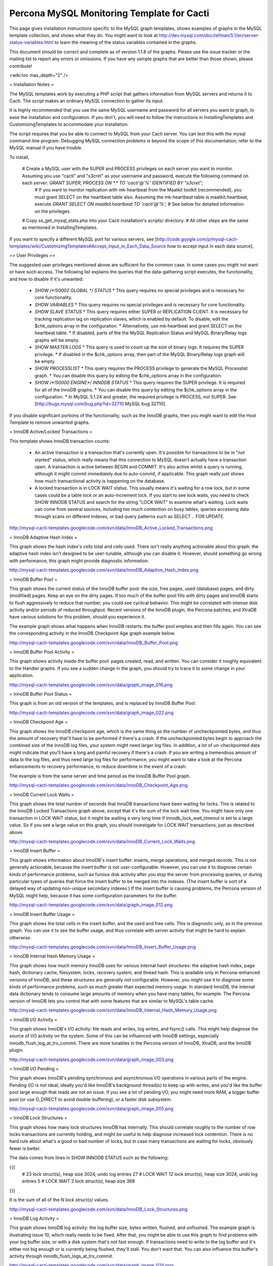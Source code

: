 .. _cacti_mysql_templates:

Percona MySQL Monitoring Template for Cacti
===========================================

This page gives installation instructions specific to the MySQL graph templates, shows examples of graphs in the MySQL template collection, and shows what they do.  You might want to look at http://dev.mysql.com/doc/refman/5.1/en/server-status-variables.html to learn the meaning of the status variables contained in the graphs.

This document should be correct and complete as of version 1.1.8 of the graphs.  Please use the issue tracker or the mailing list to report any errors or omissions.  If you have any sample graphs that are better than those shown, please contribute!

<wiki:toc max_depth="2" />

= Installation Notes =

The MySQL templates work by executing a PHP script that gathers information from MySQL servers and returns it to Cacti.  The script makes an ordinary MySQL connection to gather its input.

It is highly recommended that you use the same MySQL username and password for all servers you want to graph, to ease the installation and configuration.  If you don't, you will need to follow the instructions in InstallingTemplates and CustomizingTemplates to accommodate your installation.

The script requires that you be able to connect to MySQL from your Cacti server.  You can test this with the mysql command-line program.  Debugging MySQL connection problems is beyond the scope of this documentation; refer to the MySQL manual if you have trouble.

To install,

  # Create a MySQL user with the SUPER and PROCESS privileges on each server you want to monitor.  Assuming you use "cacti" and "s3cret" as your username and password, execute the following command on each server: `GRANT SUPER, PROCESS ON *.* TO 'cacti'@'%' IDENTIFIED BY "s3cret";`
    # If you want to monitor replication with mk-heartbeat from the Maatkit toolkit (recommended), you must grant SELECT on the heartbeat table also.  Assuming the mk-heartbeat table is maatkit.heartbeat, execute `GRANT SELECT ON maatkit.heartbeat TO 'cacti'@'%';`
    # See below for detailed information on the privileges.
  # Copy ss_get_mysql_stats.php into your Cacti installation's scripts/ directory.
  # All other steps are the same as mentioned in InstallingTemplates.

If you want to specify a different MySQL port for various servers, see [http://code.google.com/p/mysql-cacti-templates/wiki/CustomizingTemplates#Accept_Input_in_Each_Data_Source how to accept input in each data source].

== User Privileges ==

The suggested user privileges mentioned above are sufficient for the common case.  In some cases you might not want or have such access.  The following list explains the queries that the data-gathering script executes, the functionality, and how to disable if it's unwanted:

  * `SHOW /*!50002 GLOBAL */ STATUS`
    * This query requires no special privileges and is necessary for core functionality.
  * `SHOW VARIABLES`
    * This query requires no special privileges and is necessary for core functionality.
  * `SHOW SLAVE STATUS`
    * This query requires either SUPER or REPLICATION CLIENT.  It is necessary for tracking replication lag on replication slaves, which is enabled by default.  To disable, edit the $chk_options array in the configuration.
    * Alternatively, use mk-heartbeat and grant SELECT on the heartbeat table.
    * If disabled, parts of the the MySQL Replication Status and MySQL Binary/Relay logs graphs will be empty.
  * `SHOW MASTER LOGS`
    * This query is used to count up the size of binary logs.  It requires the SUPER privilege.
    * If disabled in the $chk_options array, then part of the MySQL Binary/Relay logs graph will be empty.
  * `SHOW PROCESSLIST`
    * This query requires the PROCESS privilege to generate the MySQL Processlist graph.
    * You can disable this query by editing the $chk_options array in the configuration.
  * `SHOW /*!50000 ENGINE*/ INNODB STATUS`
    * This query requires the SUPER privilege.  It is required for all of the InnoDB graphs.
    * You can disable this query by editing the $chk_options array in the configuration.
    * In MySQL 5.1.24 and greater, the required privilege is PROCESS, not SUPER.  See [http://bugs.mysql.com/bug.php?id=32710 MySQL bug 32710].

If you disable significant portions of the functionality, such as the InnoDB graphs, then you might want to edit the Host Template to remove unwanted graphs.

= InnoDB Active/Locked Transactions =

This template shows InnoDB transaction counts:

  * An active transaction is a transaction that's currently open.  It's possible for transactions to be in "not started" status, which really means that this connection to MySQL doesn't actually have a transaction open.  A transaction is active between BEGIN and COMMIT.  It's also active whilst a query is running, although it might commit immediately due to auto-commit, if applicable.  This graph really just shows how much transactional activity is happening on the database.
  * A locked transaction is in LOCK WAIT status.  This usually means it's waiting for a row lock, but in some cases could be a table lock or an auto-increment lock.  If you start to see lock waits, you need to check SHOW INNODB STATUS and search for the string "LOCK WAIT" to examine what's waiting.  Lock waits can come from several sources, including too much contention on busy tables, queries accessing data through scans on different indexes, or bad query patterns such as SELECT .. FOR UPDATE.

http://mysql-cacti-templates.googlecode.com/svn/data/InnoDB_Active_Locked_Transactions.png

= InnoDB Adaptive Hash Index =

This graph shows the hash index's cells total and cells used.  There isn't really anything actionable about this graph: the adaptive hash index isn't designed to be user-tunable, although you can disable it.  However, should something go wrong with performance, this graph might provide diagnostic information.

http://mysql-cacti-templates.googlecode.com/svn/data/InnoDB_Adaptive_Hash_Index.png

= InnoDB Buffer Pool =

This graph shows the current status of the InnoDB buffer pool: the size, free pages, used (database) pages, and dirty (modified) pages.  Keep an eye on the dirty pages.  If too much of the buffer pool fills with dirty pages and InnoDB starts to flush aggressively to reduce that number, you could see cyclical behavior.  This might be correlated with intense disk activity and/or periods of reduced throughput.  Recent versions of the InnoDB plugin, the Percona patches, and XtraDB have various solutions for this problem, should you experience it.

The example graph shows what happens when InnoDB restarts: the buffer pool empties and then fills again.  You can see the corresponding activity in the InnoDB Checkpoint Age graph example below.

http://mysql-cacti-templates.googlecode.com/svn/data/InnoDB_Buffer_Pool.png

= InnoDB Buffer Pool Activity =

This graph shows activity inside the buffer pool: pages created, read, and written.  You can consider it roughly equivalent to the Handler graphs.  If you see a sudden change in the graph, you should try to trace it to some change in your application.

http://mysql-cacti-templates.googlecode.com/svn/data/graph_image_016.png

= InnoDB Buffer Pool Status =

This graph is from an old version of the templates, and is replaced by InnoDB Buffer Pool.

http://mysql-cacti-templates.googlecode.com/svn/data/graph_image_022.png

= InnoDB Checkpoint Age =

This graph shows the InnoDB checkpoint age, which is the same thing as the number of uncheckpointed bytes, and thus the amount of recovery that'll have to be performed if there's a crash.  If the uncheckpointed bytes begin to approach the combined size of the InnoDB log files, your system might need larger log files.  In addition, a lot of un-checkpointed data might indicate that you'll have a long and painful recovery if there's a crash.  If you are writing a tremendous amount of data to the log files, and thus need large log files for performance, you might want to take a look at the Percona enhancements to recovery performance, to reduce downtime in the event of a crash.

The example is from the same server and time period as the InnoDB Buffer Pool graph.

http://mysql-cacti-templates.googlecode.com/svn/data/InnoDB_Checkpoint_Age.png

= InnoDB Current Lock Waits =

This graph shows the total number of seconds that InnoDB transactions have been waiting for locks.  This is related to the InnoDB Locked Transactions graph above, except that it's the sum of the lock wait time.  You might have only one transaction in LOCK WAIT status, but it might be waiting a very long time if innodb_lock_wait_timeout is set to a large value.  So if you see a large value on this graph, you should investigate for LOCK WAIT transactions, just as described above.

http://mysql-cacti-templates.googlecode.com/svn/data/InnoDB_Current_Lock_Waits.png

= InnoDB Insert Buffer =

This graph shows information about InnoDB's insert buffer: inserts, merge operations, and merged records.  This is not generally actionable, because the insert buffer is not user-configurable.  However, you can use it to diagnose certain kinds of performance problems, such as furious disk activity after you stop the server from processing queries, or during particular types of queries that force the insert buffer to be merged into the indexes.  (The insert buffer is sort of a delayed way of updating non-unique secondary indexes.)  If the insert buffer is causing problems, the Percona version of MySQL might help, because it has some configuration parameters for the buffer.

http://mysql-cacti-templates.googlecode.com/svn/data/graph_image_012.png

= InnoDB Insert Buffer Usage =

This graph shows the total cells in the insert buffer, and the used and free cells.  This is diagnostic only, as in the previous graph.  You can use it to see the buffer usage, and thus correlate with server activity that might be hard to explain otherwise.

http://mysql-cacti-templates.googlecode.com/svn/data/InnoDB_Insert_Buffer_Usage.png

= InnoDB Internal Hash Memory Usage =

This graph shows how much memory InnoDB uses for various internal hash structures: the adaptive hash index, page hash, dictionary cache, filesystem, locks, recovery system, and thread hash.  This is available only in Percona-enhanced versions of InnoDB, and these structures are generally not configurable.  However, you might use it to diagnose some kinds of performance problems, such as much greater than expected memory usage.  In standard InnoDB, the internal data dictionary tends to consume large amounts of memory when you have many tables, for example.  The Percona version of InnoDB lets you control that with some features that are similar to MySQL's table cache.

http://mysql-cacti-templates.googlecode.com/svn/data/InnoDB_Internal_Hash_Memory_Usage.png

= InnoDB I/O Activity =

This graph shows InnoDB's I/O activity: file reads and writes, log writes, and fsync() calls.  This might help diagnose the source of I/O activity on the system.  Some of this can be influenced with InnoDB settings, especially innodb_flush_log_at_trx_commit.  There are more tunables in the Percona version of InnoDB, XtraDB, and the InnoDB plugin.

http://mysql-cacti-templates.googlecode.com/svn/data/graph_image_003.png

= InnoDB I/O Pending =

This graph shows InnoDB's pending synchronous and asynchronous I/O operations in various parts of the engine.  Pending I/O is not ideal; ideally you'd like InnoDB's background thread(s) to keep up with writes, and you'd like the buffer pool large enough that reads are not an issue.  If you see a lot of pending I/O, you might need more RAM, a bigger buffer pool (or use O_DIRECT to avoid double-buffering), or a faster disk subsystem.

http://mysql-cacti-templates.googlecode.com/svn/data/graph_image_005.png

= InnoDB Lock Structures =

This graph shows how many lock structures InnoDB has internally.  This should correlate roughly to the number of row locks transactions are currently holding, and might be useful to help diagnose increased lock contention.  There is no hard rule about what's a good or bad number of locks, but in case many transactions are waiting for locks, obviously fewer is better.

The data comes from lines in SHOW INNODB STATUS such as the following:

{{{
         # 23 lock struct(s), heap size 3024, undo log entries 27
         # LOCK WAIT 12 lock struct(s), heap size 3024, undo log entries 5
         # LOCK WAIT 2 lock struct(s), heap size 368
}}}

It is the sum of all of the `N lock struct(s)` values.

http://mysql-cacti-templates.googlecode.com/svn/data/InnoDB_Lock_Structures.png

= InnoDB Log Activity =

This graph shows InnoDB log activity: the log buffer size, bytes written, flushed, and unflushed.  The example graph is illustrating issue 10, which really needs to be fixed.  After that, you might be able to use this graph to find problems with your log buffer size, or with a disk system that's not fast enough.  If transactions need to write to the log buffer and it's either not big enough or is currently being flushed, they'll stall.  You don't want that.  You can also influence this buffer's activity through innodb_flush_logs_at_trx_commit.

http://mysql-cacti-templates.googlecode.com/svn/data/graph_image_024.png

= InnoDB Memory Allocation =

This graph shows InnoDB's total memory allocation, and how much of that is in the additional pool (as opposed to the buffer pool).  If a lot of memory is in the additional memory pool, you might suspect problems with the internal data dictionary cache; see above for more on this.  Unfortunately, in standard InnoDB it's a bit hard to know where the memory really goes.

http://mysql-cacti-templates.googlecode.com/svn/data/InnoDB_Memory_Allocation.png

= InnoDB Row Lock Time =

This graph is new in version 1.1.7 of the graphs.  It shows the amount of time, in milliseconds, that InnoDB has waited to grant row locks.  This comes from the Innodb_row_lock_time status variable, which is only available in MySQL 5 and newer.

http://mysql-cacti-templates.googlecode.com/svn/data/InnoDB_Row_Lock_Time.png

= InnoDB Row Lock Waits =

This graph is new in version 1.1.7 of the graphs.  It shows the number of times that InnoDB has waited to grant row locks.  This comes from the Innodb_row_lock_waits status variable, which is only available in MySQL 5 and newer.

http://mysql-cacti-templates.googlecode.com/svn/data/InnoDB_Row_Lock_Waits.png

= InnoDB Row Operations =

This graph shows row operations InnoDB has performed: reads, deletes, inserts, and updates.  These should be roughly equivalent to Handler statistics, with the exception that they can show internal operations not reflected in the Handler statistics.  These might include foreign key operations, for example.

http://mysql-cacti-templates.googlecode.com/svn/data/graph_image_002.png

= InnoDB Semaphores =

This graph shows information on InnoDB semaphore activity: the number of spin rounds, spin waits, and OS waits.  You might see these graphs spike during times of high concurrency or contention.  These graphs basically indicate different types of activity involved in obtaining row locks or mutexes, both of which are causes of poor scaling in standard InnoDB.  XtraDB, the InnoDB plugin, and the Percona-patched MySQL are much improved in this regard.

http://mysql-cacti-templates.googlecode.com/svn/data/graph_image_017.png

= InnoDB Tables In Use =

This graph shows how many tables InnoDB has in use and how many are locked.  If there are spikes in these graphs, you'll probably also see spikes in LOCK WAIT and other signs of contention amongst queries.

http://mysql-cacti-templates.googlecode.com/svn/data/InnoDB_Tables_In_Use.png

= InnoDB Transaction Activity =

This graph shows information about transactions within InnoDB: transactions created, open, active time, lock wait time, MVCC read views, and the length of the history list.  This graph has been deprecated, and its information is moved to other graphs, such as InnoDB Active/Locked Transactions, and InnoDB Transactions.

http://mysql-cacti-templates.googlecode.com/svn/data/graph_image_006.png

= InnoDB Transactions =

This graph shows information about transactions within InnoDB.

  * Total transactions ever created is the internal transaction counter.
  * The current transactions are all transactions, no matter what status (ACTIVE, LOCK WAIT, not started, etc).
  * The length of the history list shows how old the oldest unpurged transaction is.  If this grows large, you might have transactions that are staying open a very long time.  This means InnoDB can't purge old row versions.  In PostgreSQL terms, it can't VACUUM.  It will get bloated and slow as a result.  Commit your transactions as quickly as you can.
  * The number of read views open shows how many transactions have a consistent snapshot of the database's contents, which is achieved by MVCC.

Some of the things on this graph really belong on the Active/Locked graph, where they would make more sense, but I don't want to break backwards compatibility by doing that.  The current transactions and the number of transactions with read views open would be more sensible on that graph.  Cross reference that graph to make sense of these metrics.

http://mysql-cacti-templates.googlecode.com/svn/data/InnoDB_Transactions.png

= MyISAM Indexes =

This graph shows information about how many logical and physical reads and writes took place to MyISAM indexes.  Probably the most important one is the physical reads.  Contrary to the popular wisdom, the ratio between logical and physical reads is utterly meaningless and is a red herring that wastes a lot of time and money.  Instead, you should look at the absolute number of physical reads per second, and compare it to what your disks are capable of.  (RRDTool normalizes everything to units of seconds, so this graph's absolute value is the number you're looking for.)

http://mysql-cacti-templates.googlecode.com/svn/data/MyISAM_Indexes.png

= MyISAM Key Cache =

This graph is new in release 1.1.7.  It shows the size of the key buffer, how much of it is used, and how much is unflushed.  Memory that isn't used might not really be allocated; the key buffer isn't allocated to its full size.

http://mysql-cacti-templates.googlecode.com/svn/data/MyISAM_Key_Cache.png

= MySQL Binary/Relay logs =

This graph shows information about the space used by the server binary and relay logs.  The variations in the sizes are when the logs are purged, probably due to expire_logs_days being set.  If this suddenly grows large, look for problems in purging, which might be caused by a configuration change, or by someone manually deleting a file and causing the automatic purge to stop working.

http://mysql-cacti-templates.googlecode.com/svn/data/Binary_Relay_Logs.png

= MySQL Command Counters =

This graph shows counters for various MySQL commands.  These are derived from the Com_ counters from SHOW STATUS.  If there is a change in the graph, it indicates that something changed in the application.

http://mysql-cacti-templates.googlecode.com/svn/data/graph_image_010.png

= MySQL Connections =

This graph shows information about the connection parameters and counters inside MySQL: connections permitted, connections used, connections aborted, clients aborted, current connections, and connections created.  Probably the most interesting are the aborted clients and connections, which might indicate a malfunctioning application that disconnects ungracefully, an idle connection timing out, network problems, bad authentication attempts, or similar.

http://mysql-cacti-templates.googlecode.com/svn/data/graph_image_020.png

= MySQL Files and Tables =

This graph shows status of MySQL's table cache and file handles: the size of the cache, and how many open files and tables there are.  This graph is not likely to be exciting.

http://mysql-cacti-templates.googlecode.com/svn/data/graph_image_004.png

= MySQL Handlers =

This graph shows the various Handler counters, which record how many operations MySQL has done through the storage engine API.  Changes in indexing will probably show up clearly here: a query that used to do a table scan but now has a good index to use will cause different Handler calls to be used, for example.  If you see sudden changes, it probably correlates with schema changes or a different mixture of queries.  The example graph shows a large spike of Handler_read_rnd_next, which probably means something was doing a lot of table scans.  (I generated that graph synthetically by running a table-scan query in an infinite loop for a while.)

http://mysql-cacti-templates.googlecode.com/svn/data/MySQL_Handlers.png

Here is another graph, generated from an active production server.

http://mysql-cacti-templates.googlecode.com/svn/data/MySQL_Handlers_2.png

= MySQL Network Traffic =

This graph shows network traffic to and from the MySQL Server, in bytes.

http://mysql-cacti-templates.googlecode.com/svn/data/mysql_network_traffic.png

= MySQL Processlist =

The MySQL Processlist shows the number (count) of queries from SHOW PROCESSLIST in given statuses.  Some of the statuses are lumped together into the "other" category.  This is basically a "scoreboard" type of graph.  In most cases, you should see mostly Other, or a few of the statuses like "Sending data".  Queries in Locked status are the hallmark of a lot of MyISAM table locking.  Any mixture of statuses is possible, and you should investigate sudden and systemic changes.

http://mysql-cacti-templates.googlecode.com/svn/data/MySQL_Processlist.png

= MySQL Query Cache =

This graph shows information about the query cache inside MySQL: the number of queries in the cache, inserted, queries not cached, queries pruned due to low memory, and cache hits.

http://mysql-cacti-templates.googlecode.com/svn/data/graph_image_014.png

= MySQL Query Cache Memory =

This graph shows information on the query cache's memory usage: total size, free memory, total blocks and free blocks.  Blocks are not of a uniform size, despite the name.

http://mysql-cacti-templates.googlecode.com/svn/data/graph_image_026.png

= MySQL Query Response Time (Microseconds) =

This graph displays a histogram of the [http://www.percona.com/docs/wiki/percona-server:features:response_time_distribution query response time distribution available in Percona Server].  Because the time units are user-configurable, exact unit labels are not displayed; rather, the graph simply shows the values.  There are 14 time units by default in Percona Server, so there are 13 entries on the graph (the 14th is non-numeric, so we omit it).

The graph actually displays the amount of response time spent by the server on queries of various lengths.  See the Percona documentation for more.  The units are in microseconds on the graph, because RRDtool cannot store floating-point values.

http://mysql-cacti-templates.googlecode.com/svn/data/mysql-query-response-time.png

= MySQL Query Time Histogram (Count) =

This graph displays a histogram of the [http://www.percona.com/docs/wiki/percona-server:features:response_time_distribution query response time distribution available in Percona Server].  Because the time units are user-configurable, exact unit labels are not displayed; rather, the graph simply shows the values.  There are 14 time units by default in Percona Server, so there are 13 entries on the graph (the 14th is non-numeric, so we omit it).

The graph displays the number of queries that fell into each time division.  See the Percona documentation for more.

http://mysql-cacti-templates.googlecode.com/svn/data/mysql-query-time-histogram.png

= MySQL Replication Status =

This graph displays the status of the replication thread.  There are two ways to measure the replication delay:

  # By looking at SHOW SLAVE STATUS's Seconds_behind_master column, which is shown as Secs Behind Master
  # By looking at a heartbeat table such as those supported by [http://www.maatkit.org/doc/mk-heartbeat.html mk-heartbeat].  You must configure the ss_get_mysql_stats.php file to do this.  Examine the comments in the header of the file (TODO: get that documentation online.)

When replication is running, there is an AREA of the same size as the replication delay, colored green.  When it's stopped, there's an AREA of the same size as the replication delay, colored red.  What this means is that you'll see a graph of replication delay, colored in with the appropriate color (green or red) to indicate whether replication was stopped at that moment.  If replication isn't delayed, you won't see any green or red.  If you're using Seconds_behind_master instead of mk-heartbeat to measure delay, it's impossible to measure delay when the slave is stopped, so you won't see any red.  This is one of the many reasons Seconds_behind_master from SHOW SLAVE STATUS is not terribly useful.

The graph also shows open temporary tables and retried transactions.

http://mysql-cacti-templates.googlecode.com/svn/data/mysql_replication.png

= MySQL Select Types =

This graph shows information on how many of each type of select the MySQL server has performed: full join, full range join, range, range check, and scan.  Like the Handler graphs, these show different types of execution plans, so any changes should be investigated.  You should strive to have zero Select_full_join queries!  The graph shows some of those.

http://mysql-cacti-templates.googlecode.com/svn/data/graph_image_019.png

= MySQL Sorts =

This graph shows information about MySQL sort operations: rows sorted, merge passes, and number of sorts triggered by range and scan queries.  Over-analyzing this data and trying to tweak sort buffer sizes is the hallmark of an inexperienced database administrator who will soon be wondering why the server is slow.  However, the graphs may react favorably (get smaller) in response to query optimization, increasing your feeling of satisfaction and giving you something to show your boss.  If the graphs react unfavorably (grow), check your EXPLAIN plans.

http://mysql-cacti-templates.googlecode.com/svn/data/graph_image_007.png

= MySQL Table Locks =

This graph shows information about table-level lock operations inside MySQL: locks waited, locks granted without waiting, and slow queries.  Locks that have to wait are generally caused by MyISAM tables.  Even InnoDB tables will cause locks to be acquired, but they will generally be released right away and no waiting will occur.

http://mysql-cacti-templates.googlecode.com/svn/data/graph_image_011.png

= MySQL Temporary Objects =

This graph shows information about temporary objects created by the MySQL server: temporary tables, temporary files, and temporary tables created on disk instead of in memory.  Like sort data, this is easy to over-analyze.  The most serious one is the temp tables created on disk.  Dealing with these is complex, but is covered well in [http://www.amazon.com/High-Performance-MySQL-Optimization-Replication/dp/0596101716?tag=xaprb-20 High Performance MySQL].

http://mysql-cacti-templates.googlecode.com/svn/data/graph_image_025.png

= MySQL Transaction Handler =

This graph shows the transactional operations that took place at the MySQL server level.  If you see a lot of BEGIN and COMMIT, that might be an indication that you're using a dumb ORM or connection software that inserts spurious queries that you don't know about, and adds latency to your application.

http://mysql-cacti-templates.googlecode.com/svn/data/MySQL_Transaction_Handlers.png
